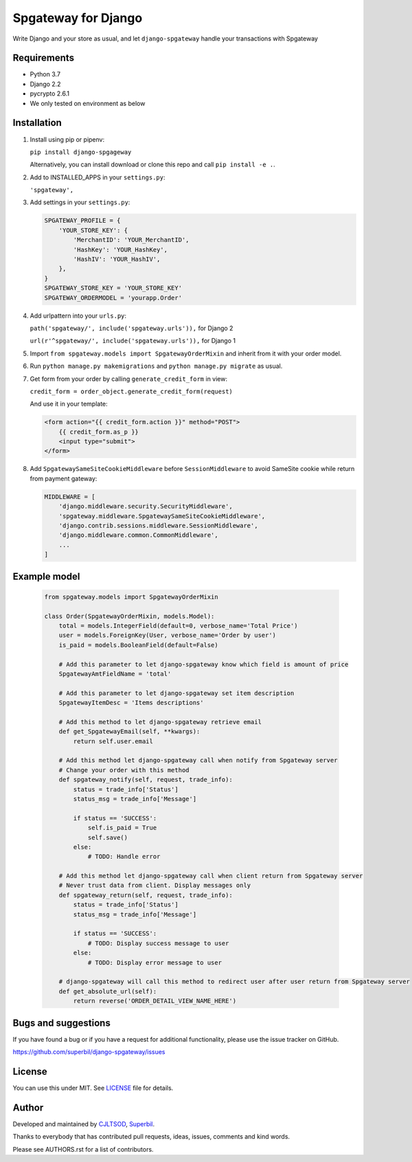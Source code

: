====================
Spgateway for Django
====================

Write Django and your store as usual, and let ``django-spgateway`` handle your transactions with Spgateway

Requirements
------------
- Python 3.7
- Django 2.2
- pycrypto 2.6.1
- We only tested on environment as below

Installation
------------

1. Install using pip or pipenv:

   ``pip install django-spgageway``

   Alternatively, you can install download or clone this repo and call ``pip install -e .``.

2. Add to INSTALLED_APPS in your ``settings.py``:

   ``'spgateway',``

3. Add settings in your ``settings.py``:

   .. code:: Python

    SPGATEWAY_PROFILE = {
        'YOUR_STORE_KEY': {
            'MerchantID': 'YOUR_MerchantID',
            'HashKey': 'YOUR_HashKey',
            'HashIV': 'YOUR_HashIV',
        },
    }
    SPGATEWAY_STORE_KEY = 'YOUR_STORE_KEY'
    SPGATEWAY_ORDERMODEL = 'yourapp.Order'


4. Add urlpattern into your ``urls.py``:

   ``path('spgateway/', include('spgateway.urls')),`` for Django 2

   ``url(r'^spgateway/', include('spgateway.urls')),`` for Django 1

5. Import ``from spgateway.models import SpgatewayOrderMixin`` and inherit from it with your order model.

6. Run ``python manage.py makemigrations`` and ``python manage.py migrate`` as usual.

7. Get form from your order by calling ``generate_credit_form`` in view:

   ``credit_form = order_object.generate_credit_form(request)``

   And use it in your template:

   .. code:: Django

    <form action="{{ credit_form.action }}" method="POST">
        {{ credit_form.as_p }}
        <input type="submit">
    </form>

8. Add ``SpgatewaySameSiteCookieMiddleware`` before ``SessionMiddleware`` to avoid SameSite cookie while return from payment gateway:

   .. code:: Python

    MIDDLEWARE = [
        'django.middleware.security.SecurityMiddleware',
        'spgateway.middleware.SpgatewaySameSiteCookieMiddleware',
        'django.contrib.sessions.middleware.SessionMiddleware',
        'django.middleware.common.CommonMiddleware',
        ...
    ]

Example model
-------------

   .. code:: Python

    from spgateway.models import SpgatewayOrderMixin

    class Order(SpgatewayOrderMixin, models.Model):
        total = models.IntegerField(default=0, verbose_name='Total Price')
        user = models.ForeignKey(User, verbose_name='Order by user')
        is_paid = models.BooleanField(default=False)

        # Add this parameter to let django-spgateway know which field is amount of price
        SpgatewayAmtFieldName = 'total'

        # Add this parameter to let django-spgateway set item description
        SpgatewayItemDesc = 'Items descriptions'

        # Add this method to let django-spgateway retrieve email
        def get_SpgatewayEmail(self, **kwargs):
            return self.user.email

        # Add this method let django-spgateway call when notify from Spgateway server
        # Change your order with this method
        def spgateway_notify(self, request, trade_info):
            status = trade_info['Status']
            status_msg = trade_info['Message']

            if status == 'SUCCESS':
                self.is_paid = True
                self.save()
            else:
                # TODO: Handle error

        # Add this method let django-spgateway call when client return from Spgateway server
        # Never trust data from client. Display messages only
        def spgateway_return(self, request, trade_info):
            status = trade_info['Status']
            status_msg = trade_info['Message']

            if status == 'SUCCESS':
                # TODO: Display success message to user
            else:
                # TODO: Display error message to user

        # django-spgateway will call this method to redirect user after user return from Spgateway server
        def get_absolute_url(self):
            return reverse('ORDER_DETAIL_VIEW_NAME_HERE')


Bugs and suggestions
--------------------

If you have found a bug or if you have a request for additional functionality, please use the issue tracker on GitHub.

https://github.com/superbil/django-spgateway/issues


License
-------

You can use this under MIT. See `LICENSE
<LICENSE>`_ file for details.


Author
------

Developed and maintained by `CJLTSOD <https://about.me/cjltsod/>`_, `Superbil <https://github.com/superbil/>`_.

Thanks to everybody that has contributed pull requests, ideas, issues, comments and kind words.

Please see AUTHORS.rst for a list of contributors.
